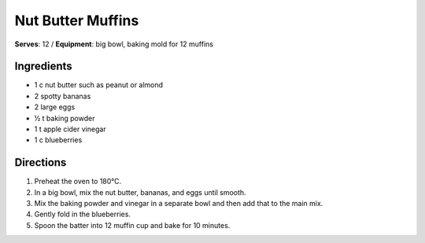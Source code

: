 .. |o| unicode:: U+00B0
    :trim:

Nut Butter Muffins
===================
**Serves**: 12 /
**Equipment**: big bowl, baking mold for 12 muffins

Ingredients
-----------
- 1   c   nut butter such as peanut or almond
- 2       spotty bananas
- 2       large eggs
- ½   t   baking powder
- 1   t   apple cider vinegar
- 1   c   blueberries


Directions
----------
#. Preheat the oven to 180 |o| C.
#. In a big bowl, mix the nut butter, bananas, and eggs until smooth.
#. Mix the baking powder and vinegar in a separate bowl and then add that to the main mix.
#. Gently fold in the blueberries.
#. Spoon the batter into 12 muffin cup and bake for 10 minutes.